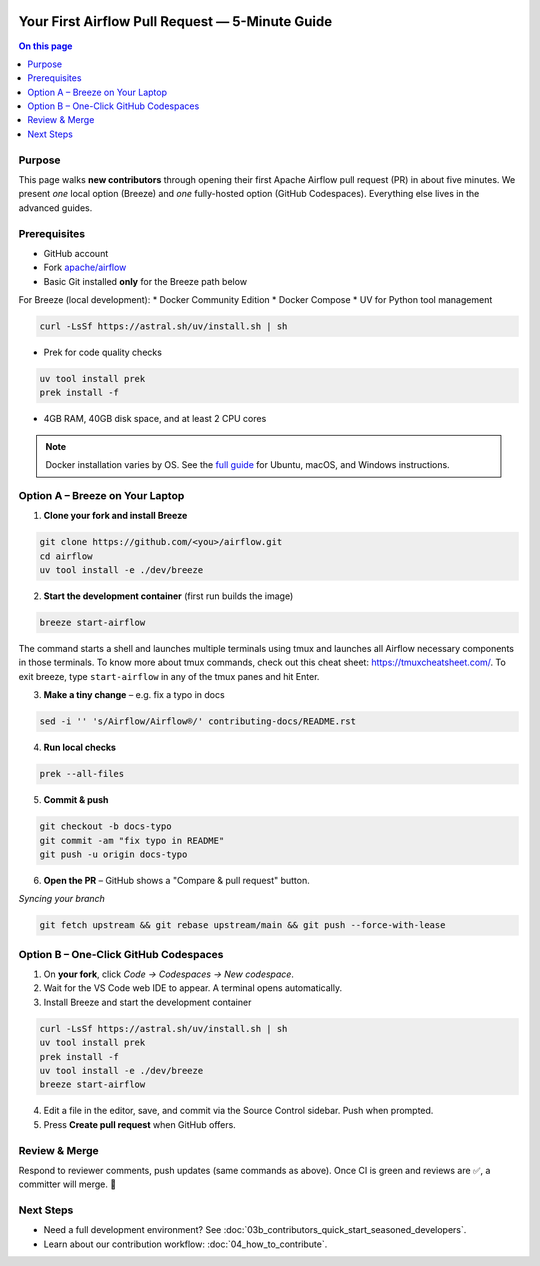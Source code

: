  .. Licensed to the Apache Software Foundation (ASF) under one
    or more contributor license agreements.  See the NOTICE file
    distributed with this work for additional information
    regarding copyright ownership.  The ASF licenses this file
    to you under the Apache License, Version 2.0 (the
    "License"); you may not use this file except in compliance
    with the License.  You may obtain a copy of the License at

 ..   http://www.apache.org/licenses/LICENSE-2.0

 .. Unless required by applicable law or agreed to in writing,
    software distributed under the License is distributed on an
    "AS IS" BASIS, WITHOUT WARRANTIES OR CONDITIONS OF ANY
    KIND, either express or implied.  See the License for the
    specific language governing permissions and limitations
    under the License.

Your First Airflow Pull Request — 5-Minute Guide
===============================================

.. contents:: On this page
   :local:
   :depth: 1


Purpose
-------
This page walks **new contributors** through opening their first
Apache Airflow pull request (PR) in about five minutes.  We present *one*
local option (Breeze) and *one* fully-hosted option (GitHub Codespaces).
Everything else lives in the advanced guides.

Prerequisites
-------------
* GitHub account
* Fork `apache/airflow <https://github.com/apache/airflow>`__
* Basic Git installed **only** for the Breeze path below

For Breeze (local development):
* Docker Community Edition
* Docker Compose
* UV for Python tool management

.. code-block:: bash

    curl -LsSf https://astral.sh/uv/install.sh | sh
* Prek for code quality checks

.. code-block:: bash

    uv tool install prek
    prek install -f
* 4GB RAM, 40GB disk space, and at least 2 CPU cores

.. note::
   Docker installation varies by OS. See the `full guide <03b_contributors_quick_start_seasoned_developers.html#local-machine-development>`_ for Ubuntu, macOS, and Windows instructions.

Option A – Breeze on Your Laptop
--------------------------------
1.  **Clone your fork and install Breeze**

.. code-block:: bash

    git clone https://github.com/<you>/airflow.git
    cd airflow
    uv tool install -e ./dev/breeze

2.  **Start the development container** (first run builds the image)

.. code-block:: bash

    breeze start-airflow

The command starts a shell and launches multiple terminals using tmux
and launches all Airflow necessary components in those terminals. To know more about tmux commands,
check out this cheat sheet: https://tmuxcheatsheet.com/. To exit breeze, type ``start-airflow`` in any
of the tmux panes and hit Enter.

3.  **Make a tiny change** – e.g. fix a typo in docs

.. code-block:: bash

    sed -i '' 's/Airflow/Airflow®/' contributing-docs/README.rst

4.  **Run local checks**

.. code-block:: bash

    prek --all-files

5.  **Commit & push**

.. code-block:: bash

    git checkout -b docs-typo
    git commit -am "fix typo in README"
    git push -u origin docs-typo

6.  **Open the PR** – GitHub shows a "Compare & pull request" button.

*Syncing your branch*

.. code-block:: bash

    git fetch upstream && git rebase upstream/main && git push --force-with-lease

Option B – One-Click GitHub Codespaces
-------------------------------------
1. On **your fork**, click *Code → Codespaces → New codespace*.
2. Wait for the VS Code web IDE to appear.  A terminal opens automatically.
3. Install Breeze and start the development container

.. code-block:: bash

    curl -LsSf https://astral.sh/uv/install.sh | sh
    uv tool install prek
    prek install -f
    uv tool install -e ./dev/breeze
    breeze start-airflow

4. Edit a file in the editor, save, and commit via the Source Control
   sidebar.  Push when prompted.
5. Press **Create pull request** when GitHub offers.

Review & Merge
--------------
Respond to reviewer comments, push updates (same commands as above).  Once
CI is green and reviews are ✅, a committer will merge.  🎉

Next Steps
----------
* Need a full development environment?  See
  :doc:`03b_contributors_quick_start_seasoned_developers`.
* Learn about our contribution workflow:
  :doc:`04_how_to_contribute`.
